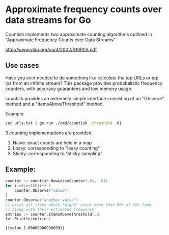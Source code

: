 * Approximate frequency counts over data streams for Go

Countish implements two approximate counting algorithms  outlined in "Approximate Frequency Counts over Data Streams".

http://www.vldb.org/conf/2002/S10P03.pdf


** Use cases

Have you ever needed to do something like calculate the top
URLs or top ips from an infinite stream? This package provides probabalistic
frequency counters, with accuracy guarantees and low memory usage.

countish provides an extremely simple interface consisting of an "Observe" method and
a "ItemsAboveThreshold" method.



Example:

#+BEGIN_SRC bash
cat urls.txt | go run ./cmd/countish -threshold .01
#+END_SRC

3 counting implementations are provided.

1) Naive: exact counts are held in a map
2) Lossy: corresponding to "lossy counting"
3) Sticky: corresponding to "sticky sampling"

** Example:

#+BEGIN_SRC go :imports '("github.com/shanemhansen/countish" "fmt") :exports both
  counter := countish.NewLossyCounter(.01, .01)
  for i:=0;i<100;i++ {
      counter.Observe("value")
  }
  counter.Observe("another value")
  // print all items which *might* occur more than 90% of the time,
  // along with their estimated frequency
  entries := counter.ItemsAboveThreshold(.9)
  fmt.Println(entries)
#+END_SRC

#+RESULTS:
: [{value 1.00009900990099}]

